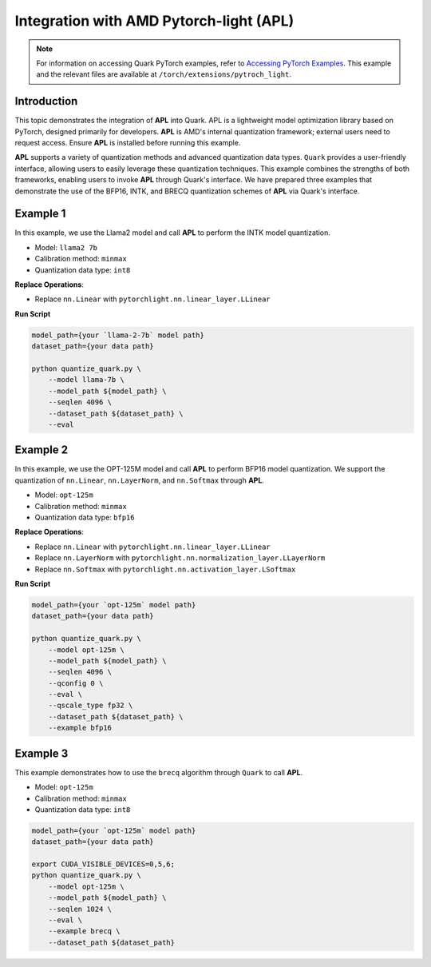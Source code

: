Integration with AMD Pytorch-light (APL)
========================================

.. note::

   For information on accessing Quark PyTorch examples, refer to `Accessing PyTorch Examples <pytorch_examples>`_.
   This example and the relevant files are available at ``/torch/extensions/pytroch_light``.

Introduction
------------

This topic demonstrates the integration of **APL** into Quark. APL is a lightweight model optimization library based on PyTorch, designed primarily for developers. **APL** is AMD's internal quantization framework; external users need to request access. Ensure **APL** is installed before running this example.

**APL** supports a variety of quantization methods and advanced quantization data types. ``Quark`` provides a user-friendly interface, allowing users to easily leverage these quantization techniques. This example combines the strengths of both frameworks, enabling users to invoke **APL** through Quark's interface. We have prepared three examples that demonstrate the use of the BFP16, INTK, and BRECQ quantization schemes of **APL** via Quark's interface.

Example 1
---------

In this example, we use the Llama2 model and call **APL** to perform the INTK model quantization.

- Model: ``llama2 7b``
- Calibration method: ``minmax``
- Quantization data type: ``int8``

**Replace Operations**:

- Replace ``nn.Linear`` with ``pytorchlight.nn.linear_layer.LLinear``

**Run Script**

.. code-block:: bash

   model_path={your `llama-2-7b` model path}
   dataset_path={your data path}

   python quantize_quark.py \
       --model llama-7b \
       --model_path ${model_path} \
       --seqlen 4096 \
       --dataset_path ${dataset_path} \
       --eval

Example 2
---------

In this example, we use the OPT-125M model and call **APL** to perform BFP16 model quantization. We support the quantization of ``nn.Linear``, ``nn.LayerNorm``, and ``nn.Softmax`` through **APL**.

- Model: ``opt-125m``
- Calibration method: ``minmax``
- Quantization data type: ``bfp16``

**Replace Operations**:

- Replace ``nn.Linear`` with ``pytorchlight.nn.linear_layer.LLinear``
- Replace ``nn.LayerNorm`` with ``pytorchlight.nn.normalization_layer.LLayerNorm``
- Replace ``nn.Softmax`` with ``pytorchlight.nn.activation_layer.LSoftmax``

**Run Script**

.. code-block:: bash

   model_path={your `opt-125m` model path}
   dataset_path={your data path}

   python quantize_quark.py \
       --model opt-125m \
       --model_path ${model_path} \
       --seqlen 4096 \
       --qconfig 0 \
       --eval \
       --qscale_type fp32 \
       --dataset_path ${dataset_path} \
       --example bfp16

Example 3
---------

This example demonstrates how to use the ``brecq`` algorithm through ``Quark`` to call **APL**.

- Model: ``opt-125m``
- Calibration method: ``minmax``
- Quantization data type: ``int8``

.. code-block:: bash

   model_path={your `opt-125m` model path}
   dataset_path={your data path}

   export CUDA_VISIBLE_DEVICES=0,5,6;
   python quantize_quark.py \
       --model opt-125m \
       --model_path ${model_path} \
       --seqlen 1024 \
       --eval \
       --example brecq \
       --dataset_path ${dataset_path}
